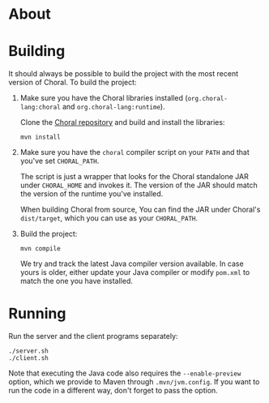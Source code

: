* About

* Building

It should always be possible to build the project with the most recent version
of Choral. To build the project:

1. Make sure you have the Choral libraries installed (=org.choral-lang:choral=
   and =org.choral-lang:runtime=).

   Clone the [[https://github.com/choral-lang/choral][Choral repository]] and build and install the libraries:

   #+BEGIN_EXAMPLE
     mvn install
   #+END_EXAMPLE

2. Make sure you have the =choral= compiler script on your =PATH= and that
   you've set =CHORAL_PATH=.

   The script is just a wrapper that looks for the Choral standalone JAR under
   =CHORAL_HOME= and invokes it. The version of the JAR should match the version
   of the runtime you've installed.

   When building Choral from source, You can find the JAR under Choral's
   =dist/target=, which you can use as your =CHORAL_PATH=.

3. Build the project:

   #+BEGIN_EXAMPLE
     mvn compile
   #+END_EXAMPLE

   We try and track the latest Java compiler version available. In case yours is
   older, either update your Java compiler or modify =pom.xml= to match the one
   you have installed.

* Running

Run the server and the client programs separately:

#+BEGIN_EXAMPLE
  ./server.sh
  ./client.sh
#+END_EXAMPLE

Note that executing the Java code also requires the =--enable-preview=
option, which we provide to Maven through =.mvn/jvm.config=. If you want to
run the code in a different way, don't forget to pass the option.
